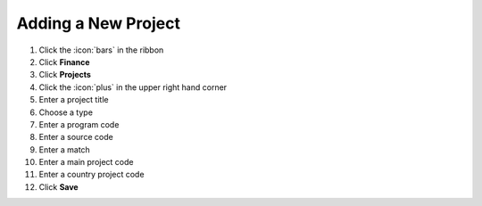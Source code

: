 Adding a New Project
====================

#. Click the :icon:`bars` in the ribbon
#. Click **Finance**
#. Click **Projects**
#. Click the :icon:`plus` in the upper right hand corner
#. Enter a project title
#. Choose a type
#. Enter a program code
#. Enter a source code
#. Enter a match
#. Enter a main project code
#. Enter a country project code
#. Click **Save**
